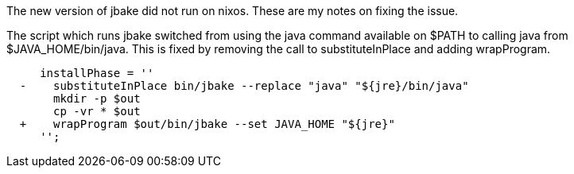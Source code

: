 The new version of jbake did not run on nixos. These are my notes on fixing the issue.

The script which runs jbake switched from using the java command available on $PATH to calling java 
from $JAVA_HOME/bin/java. This is fixed by removing the call to substituteInPlace and adding 
wrapProgram.

----
     installPhase = ''
￼ -    substituteInPlace bin/jbake --replace "java" "${jre}/bin/java" 
￼      mkdir -p $out
￼      cp -vr * $out
￼ +    wrapProgram $out/bin/jbake --set JAVA_HOME "${jre}"
￼    '';
----
